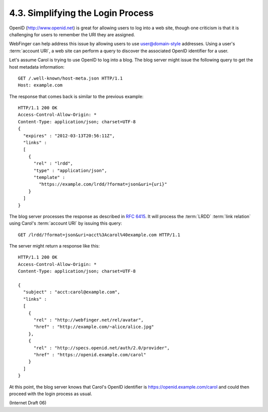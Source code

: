4.3. Simplifying the Login Process
---------------------------------------------

OpenID (http://www.openid.net) is great for allowing users 
to log into a web site, 
though one criticism is that it is challenging for users 
to remember the URI they are assigned.  

WebFinger can help address this issue 
by allowing users to use user@domain-style addresses.  
Using a user's :term:`account URI`, 
a web site can perform a query to discover the associated OpenID identifier for a user.

Let's assume Carol is trying to use OpenID to log into a blog.  
The blog server might issue the following query to get the host metadata information:

::

     GET /.well-known/host-meta.json HTTP/1.1
     Host: example.com

The response that comes back is similar to the previous example:

::

     HTTP/1.1 200 OK
     Access-Control-Allow-Origin: *
     Content-Type: application/json; charset=UTF-8
     {
       "expires" : "2012-03-13T20:56:11Z",
       "links" :
       [
         {
           "rel" : "lrdd",
           "type" : "application/json",
           "template" :
             "https://example.com/lrdd/?format=json&uri={uri}"
         }
       ]
     }

The blog server processes the response as described in :rfc:`6415`.  
It will process the :term:`LRDD` :term:`link relation` using Carol's :term:`account URI` 
by issuing this query:

::

     GET /lrdd/?format=json&uri=acct%3Acarol%40example.com HTTP/1.1

The server might return a response like this:

::

     HTTP/1.1 200 OK
     Access-Control-Allow-Origin: *
     Content-Type: application/json; charset=UTF-8

     {
       "subject" : "acct:carol@example.com",
       "links" :
       [
         {
           "rel" : "http://webfinger.net/rel/avatar",
           "href" : "http://example.com/~alice/alice.jpg"
         },
         {
           "rel" : "http://specs.openid.net/auth/2.0/provider",
           "href" : "https://openid.example.com/carol"
         }
       ]
     }

At this point, 
the blog server knows that Carol's OpenID identifier is https://openid.example.com/carol 
and could then proceed with the login process as usual.

(Internet Draft 06)

